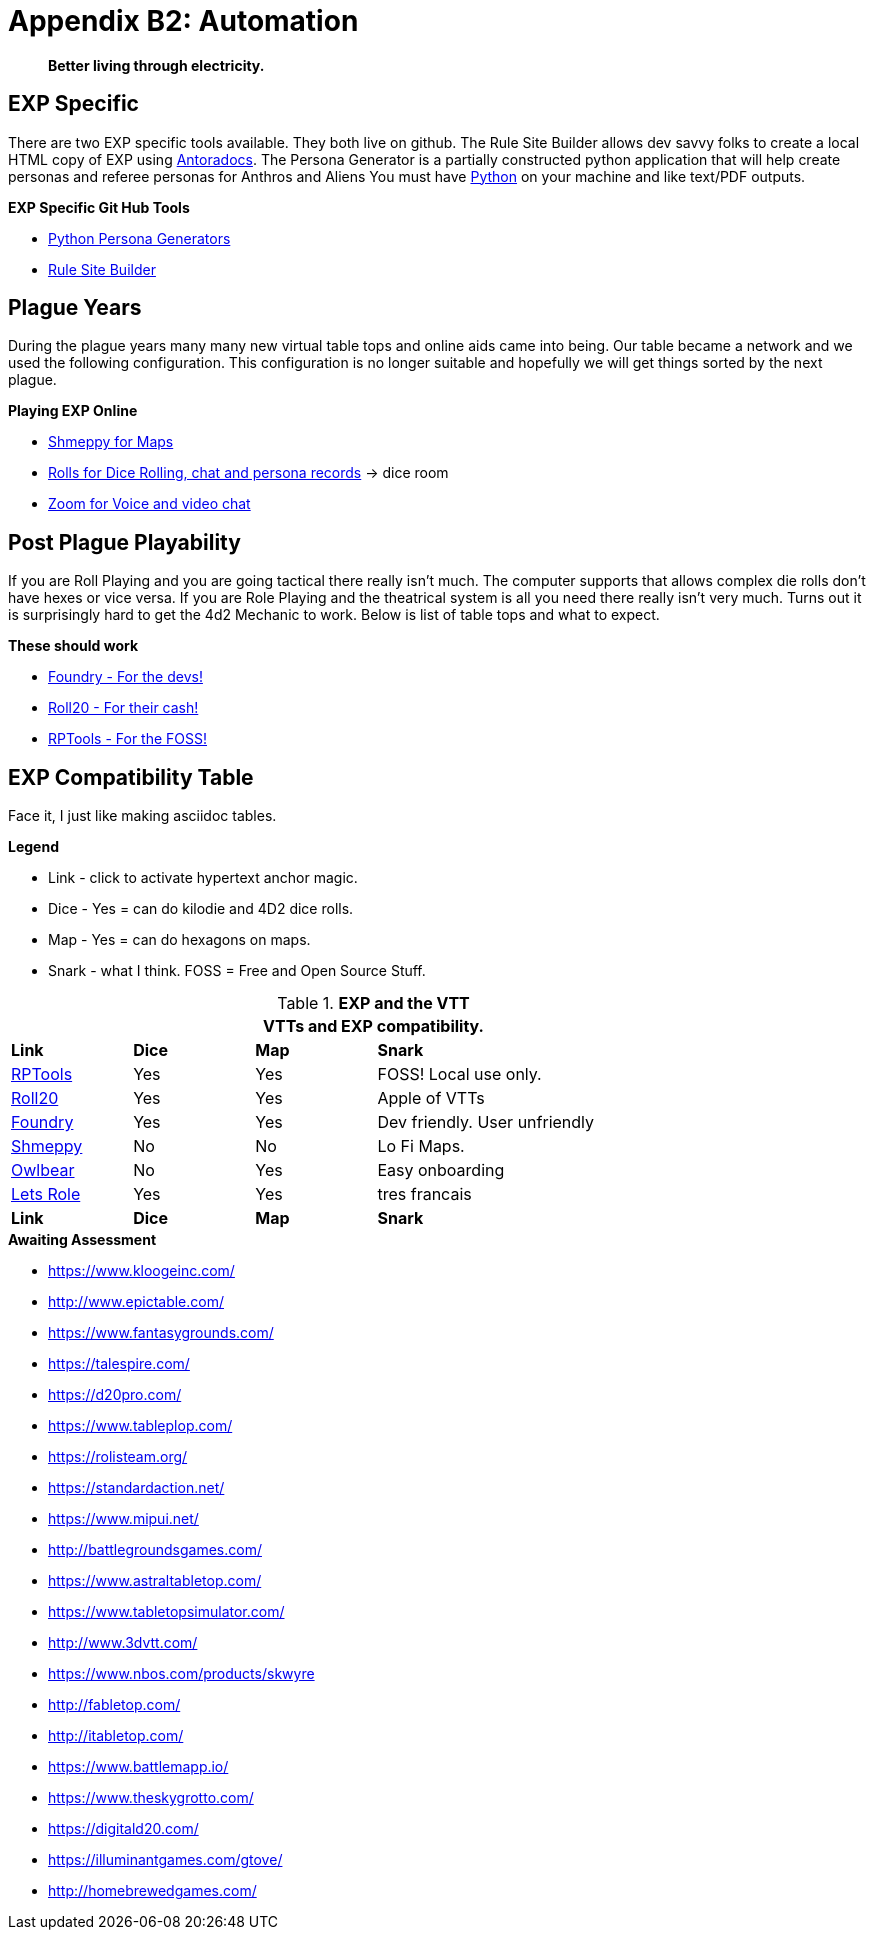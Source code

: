 = Appendix B2: Automation   

[quote]
____
*Better living through electricity.*
____


== EXP Specific
There are two EXP specific tools available.
They both live on github. 
The Rule Site Builder allows dev savvy folks to create a local HTML copy of EXP using https://docs.antora.org/antora/latest/[Antoradocs].
The Persona Generator is a partially constructed python application that will help create personas and referee personas for Anthros and Aliens
You must have https://www.python.org/downloads/[Python] on your machine and like text/PDF outputs.

.*EXP Specific Git Hub Tools* 
* https://github.com/misterquetoo/EXP_Game_Tools[Python Persona Generators]
* https://github.com/misterquetoo/EXP_Documents[Rule Site Builder]

== Plague Years
During the plague years many many new virtual table tops and online aids came into being. 
Our table became a network and we used  the following configuration. 
This configuration is no longer suitable and hopefully we will get things sorted by the next plague. 

.*Playing EXP Online*
* https://shmeppy.com[Shmeppy for Maps]
* https://rolz.org[Rolls for Dice Rolling, chat and persona records] -> dice room 
* https://zoom.us[Zoom for Voice and video chat]


== Post Plague Playability
If you are Roll Playing and you are going tactical there really isn't much.
The computer supports that allows complex die rolls don't have hexes or vice versa.
If you are Role Playing and the theatrical system is all you need there really isn't very much.
Turns out it is surprisingly hard to get the 4d2 Mechanic to work. 
Below is list of table tops and what to expect.

.*These should work*
* https://foundryvtt.com[Foundry - For the devs!]
* https://roll20.net[Roll20 - For their cash!]
* https://www.rptools.net/[RPTools - For the FOSS!]


== EXP Compatibility Table
Face it, I just like making asciidoc tables. 

.*Legend*
* Link - click to activate hypertext anchor magic.
* Dice - Yes = can do kilodie and 4D2 dice rolls.
* Map - Yes = can do hexagons on maps.
* Snark - what I think. FOSS = Free and Open Source Stuff.

// VTT LIST NOT IN partials
.*EXP and the VTT*
[width="85%",cols="<1,^1,^1,<3",frame="all", stripes="even"]
|===
4+<|VTTs and EXP compatibility. 

s|Link
s|Dice
s|Map
s|Snark

|https://www.rptools.net/[RPTools]
|Yes
|Yes
|FOSS! Local use only.


|http://roll20.net[Roll20]
|Yes
|Yes
|Apple of VTTs

|http://foundryvtt.net[Foundry]
|Yes
|Yes
|Dev friendly. User unfriendly

|http://shmeppy.com[Shmeppy]
|No
|No
|Lo Fi Maps.

|https://www.owlbear.rodeo/[Owlbear]
|No
|Yes
|Easy onboarding

|https://lets-role.com/[Lets Role]
|Yes
|Yes
|tres francais

s|Link
s|Dice
s|Map
s|Snark
|===


.*Awaiting Assessment*
* https://www.kloogeinc.com/
* http://www.epictable.com/
* https://www.fantasygrounds.com/
* https://talespire.com/
* https://d20pro.com/
* https://www.tableplop.com/
* https://rolisteam.org/
* https://standardaction.net/
* https://www.mipui.net/
* http://battlegroundsgames.com/
* https://www.astraltabletop.com/
* https://www.tabletopsimulator.com/
* http://www.3dvtt.com/
* https://www.nbos.com/products/skwyre
* http://fabletop.com/
* http://itabletop.com/
* https://www.battlemapp.io/
* https://www.theskygrotto.com/
* https://digitald20.com/
* https://illuminantgames.com/gtove/
* http://homebrewedgames.com/